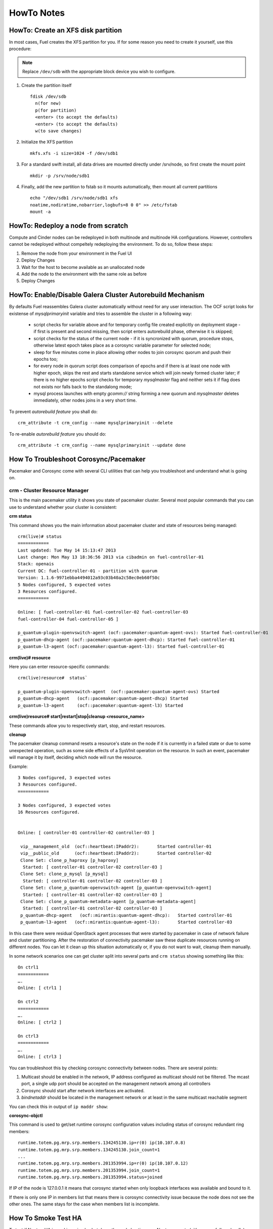 .. raw:: pdf

   PageBreak

HowTo Notes
===========

.. index:: HowTo: Create an XFS disk partition

.. _create-the-XFS-partition:

HowTo: Create an XFS disk partition
-----------------------------------

In most cases, Fuel creates the XFS partition for you.  If for some reason you 
need to create it yourself, use this procedure:

.. note:: Replace ``/dev/sdb`` with the appropriate block device you wish to
  configure.

1. Create the partition itself
   ::

     fdisk /dev/sdb
       n(for new)
       p(for partition)
       <enter> (to accept the defaults)
       <enter> (to accept the defaults)
       w(to save changes)


2. Initialize the XFS partition
   ::

     mkfs.xfs -i size=1024 -f /dev/sdb1

3. For a standard swift install, all data drives are mounted directly under 
   /srv/node, so first create the mount point
   ::

     mkdir -p /srv/node/sdb1

4. Finally, add the new partition to fstab so it mounts automatically, then 
   mount all current partitions
   ::

     echo "/dev/sdb1 /srv/node/sdb1 xfs
     noatime,nodiratime,nobarrier,logbufs=8 0 0" >> /etc/fstab
     mount -a


.. index:: HowTo: Redeploy a node from scratch

.. _Redeploy_node_from_scratch:
    
HowTo: Redeploy a node from scratch
------------------------------------

Compute and Cinder nodes can be redeployed in both multinode and multinode HA 
configurations. However, controllers cannot be redeployed without compeltely 
redeploying the environment. To do so, follow these steps:

1. Remove the node from your environment in the Fuel UI
2. Deploy Changes
3. Wait for the host to become available as an unallocated node
4. Add the node to the environment with the same role as before
5. Deploy Changes

.. _Enable_Disable_Galera_autorebuild:

.. index:: HowTo: Galera Cluster Autorebuild

HowTo: Enable/Disable Galera Cluster Autorebuild Mechanism
----------------------------------------------------------

By defaults Fuel reassembles Galera cluster automatically without need for any 
user interaction. The OCF script looks for existense of `mysqlprimaryinit`
variable and tries to assemble the cluster in a following way:

  - script checks for variable above and for temporary config file created
    explicitly on deployment stage - if first is present and second missing,
    then script enters autorebuild phase, otherwise it is skipped;

  - script checks for the status of the current node - if it is syncronized
    with quorum, procedure stops, otherwise latest epoch takes place as a
    corosync variable parameter for selected node;

  - sleep for five minutes come in place allowing other nodes to join
    corosync quorum and push their epochs too;

  - for every node in quorum script does comparison of epochs and if there is
    at least one node with higher epoch, skips the rest and starts standalone
    service which will join newly formed cluster later; if there is no higher
    epochs script checks for temporary `mysqlmaster` flag and neither sets it if
    flag does not exists nor falls back to the standalong mode;

  - mysql process launches with empty `gcomm://` string forming a new quorum
    and `mysqlmaster` deletes immediately, other nodes joins in a very short time.


To prevent `autorebuild feature` you shall do::

  crm_attribute -t crm_config --name mysqlprimaryinit --delete

To re-enable `autorebuild feature` you should do::
  
  crm_attribute -t crm_config --name mysqlprimaryinit --update done

.. index:: HowTo: Troubleshoot Corosync/Pacemaker

How To Troubleshoot Corosync/Pacemaker
--------------------------------------

Pacemaker and Corosync come with several CLI utilities that can help you 
troubleshoot and understand what is going on.

crm - Cluster Resource Manager
++++++++++++++++++++++++++++++

This is the main pacemaker utility it shows you state of pacemaker cluster. 
Several most popular commands that you can use to understand whether your 
cluster is consistent:

**crm status**

This command shows you the main information about pacemaker cluster and state of 
resources being managed::

  crm(live)# status
  ============
  Last updated: Tue May 14 15:13:47 2013
  Last change: Mon May 13 18:36:56 2013 via cibadmin on fuel-controller-01
  Stack: openais
  Current DC: fuel-controller-01 - partition with quorum
  Version: 1.1.6-9971ebba4494012a93c03b40a2c58ec0eb60f50c
  5 Nodes configured, 5 expected votes
  3 Resources configured.
  ============

  Online: [ fuel-controller-01 fuel-controller-02 fuel-controller-03 
  fuel-controller-04 fuel-controller-05 ]

  p_quantum-plugin-openvswitch-agent (ocf::pacemaker:quantum-agent-ovs): Started fuel-controller-01
  p_quantum-dhcp-agent (ocf::pacemaker:quantum-agent-dhcp): Started fuel-controller-01
  p_quantum-l3-agent (ocf::pacemaker:quantum-agent-l3): Started fuel-controller-01

**crm(live)# resource**

Here you can enter resource-specific commands::

  crm(live)resource#  status`

  p_quantum-plugin-openvswitch-agent  (ocf::pacemaker:quantum-agent-ovs) Started 
  p_quantum-dhcp-agent   (ocf::pacemaker:quantum-agent-dhcp) Started 
  p_quantum-l3-agent     (ocf::pacemaker:quantum-agent-l3) Started 

**crm(live)resource#  start|restart|stop|cleanup <resource_name>**

These commands allow you to respectively start, stop, and restart resources. 

**cleanup**

The pacemaker cleanup command resets a resource's state on the node if it is
currently in a failed state or due to some unexpected operation, such as some 
side effects of a SysVInit operation on the resource. In such an event, 
pacemaker will manage it by itself, deciding which node will run the resource.

Example::

  3 Nodes configured, 3 expected votes
  3 Resources configured.
  ============

  3 Nodes configured, 3 expected votes
  16 Resources configured.


  Online: [ controller-01 controller-02 controller-03 ]

   vip__management_old	(ocf::heartbeat:IPaddr2):   	Started controller-01
   vip__public_old    	(ocf::heartbeat:IPaddr2):   	Started controller-02
   Clone Set: clone_p_haproxy [p_haproxy]
    Started: [ controller-01 controller-02 controller-03 ]
   Clone Set: clone_p_mysql [p_mysql]
    Started: [ controller-01 controller-02 controller-03 ]
   Clone Set: clone_p_quantum-openvswitch-agent [p_quantum-openvswitch-agent]
    Started: [ controller-01 controller-02 controller-03 ]
   Clone Set: clone_p_quantum-metadata-agent [p_quantum-metadata-agent]
    Started: [ controller-01 controller-02 controller-03 ]
   p_quantum-dhcp-agent   (ocf::mirantis:quantum-agent-dhcp): 	Started controller-01
   p_quantum-l3-agent 	(ocf::mirantis:quantum-agent-l3):   	Started controller-03

In this case there were residual OpenStack agent processes that were started by 
pacemaker in case of network failure and cluster partitioning. After the 
restoration of connectivity pacemaker saw these duplicate resources running on 
different nodes. You can let it clean up this situation automatically or, if you 
do not want to wait, cleanup them manually.

.. seealso:: 

  crm interactive help and documentation resources for Pacemaker 
  (e.g. http://doc.opensuse.org/products/draft/SLE-HA/SLE-ha-guide_sd_draft/cha.ha.manual_config.html).

In some network scenarios one can get cluster split into several parts and 
``crm status`` showing something like this::

  On ctrl1
  ============
  ….
  Online: [ ctrl1 ]

  On ctrl2
  ============
  ….
  Online: [ ctrl2 ]

  On ctrl3
  ============
  ….
  Online: [ ctrl3 ]

You can troubleshoot this by checking corosync connectivity between nodes. 
There are several points:

1) Multicast should be enabled in the network, IP address configured as 
   multicast should not be filtered. The mcast port, a single udp port should 
   be accepted on the management network among all controllers

2) Corosync should start after network interfaces are activated.

3) `bindnetaddr` should be located in the management network or at least in 
   the same multicast reachable segment

You can check this in output of ``ip maddr show``:

.. code-block:: none
   :emphasize-lines: 1,8
  
   5:  br-mgmt
      link  33:33:00:00:00:01
      link  01:00:5e:00:00:01
      link  33:33:ff:a3:e2:57
      link  01:00:5e:01:01:02
      link  01:00:5e:00:00:12
      inet  224.0.0.18
      inet  239.1.1.2
      inet  224.0.0.1
      inet6 ff02::1:ffa3:e257
      inet6 ff02::1

**corosync-objctl**

This command is used to get/set runtime corosync configuration values including 
status of corosync redundant ring members::

  runtime.totem.pg.mrp.srp.members.134245130.ip=r(0) ip(10.107.0.8) 
  runtime.totem.pg.mrp.srp.members.134245130.join_count=1
  ...
  runtime.totem.pg.mrp.srp.members.201353994.ip=r(0) ip(10.107.0.12) 
  runtime.totem.pg.mrp.srp.members.201353994.join_count=1
  runtime.totem.pg.mrp.srp.members.201353994.status=joined


If IP of the node is 127.0.0.1 it means that corosync started when only loopback 
interfaces was available and bound to it.

If there is only one IP in members list that means there is corosync connectivity 
issue because the node does not see the other ones. The same stays for the case 
when members list is incomplete.

.. index:: HowTo: Smoke Test HA

How To Smoke Test HA
--------------------

To test if NeutrnoHA is working, simply shut down the node hosting, e.g. 
Neutron agents (either gracefully or hardly). You should see agents start on 
the other node::


  # crm status

  Online: [ fuel-controller-02 fuel-controller-03 fuel-controller-04 fuel-controller-05 ]
  OFFLINE: [ fuel-controller-01 ]

  p_quantum-plugin-openvswitch-agent (ocf::pacemaker:quantum-agent-ovs): Started fuel-controller-02
  p_quantum-dhcp-agent (ocf::pacemaker:quantum-agent-dhcp): Started fuel-controller-02
  p_quantum-l3-agent (ocf::pacemaker:quantum-agent-l3): Started fuel-controller-02

and see corresponding Neutron interfaces on the new Neutron node::

  # ip link show

  11: tap7b4ded0e-cb: <BROADCAST,MULTICAST,UP,LOWER_UP> mtu 1500 qdisc 
  12: qr-829736b7-34: <BROADCAST,MULTICAST,UP,LOWER_UP> mtu 1500 qdisc 
  13: qg-814b8c84-8f: <BROADCAST,MULTICAST,UP,LOWER_UP> mtu 1500 qdisc 

You can also check ``ovs-vsctl show output`` to see that all corresponding 
tunnels/bridges/interfaces are created and connected properly::

  ce754a73-a1c4-4099-b51b-8b839f10291c
    Bridge br-mgmt
        Port br-mgmt
            Interface br-mgmt
                type: internal
        Port "eth1"
            Interface "eth1"
    Bridge br-ex
        Port br-ex
            Interface br-ex
                type: internal
        Port "eth0"
            Interface "eth0"
        Port "qg-814b8c84-8f"
            Interface "qg-814b8c84-8f"
                type: internal
    Bridge br-int
        Port patch-tun
            Interface patch-tun
                type: patch
                options: {peer=patch-int}
        Port br-int
            Interface br-int
                type: internal
        Port "tap7b4ded0e-cb"
            tag: 1
            Interface "tap7b4ded0e-cb"
                type: internal
        Port "qr-829736b7-34"
            tag: 1
            Interface "qr-829736b7-34"
                type: internal
    Bridge br-tun
        Port "gre-1"
            Interface "gre-1"
                type: gre
                options: {in_key=flow, out_key=flow, remote_ip="10.107.0.8"}
        Port "gre-2"
            Interface "gre-2"
                type: gre
                options: {in_key=flow, out_key=flow, remote_ip="10.107.0.5"}
        Port patch-int
            Interface patch-int
                type: patch
                options: {peer=patch-tun}
        Port "gre-3"
            Interface "gre-3"
                type: gre
                options: {in_key=flow, out_key=flow, remote_ip="10.107.0.6"}
        Port "gre-4"
            Interface "gre-4"
                type: gre
                options: {in_key=flow, out_key=flow, remote_ip="10.107.0.7"}
        Port br-tun
            Interface br-tun
                type: internal
    ovs_version: "1.4.0+build0"

